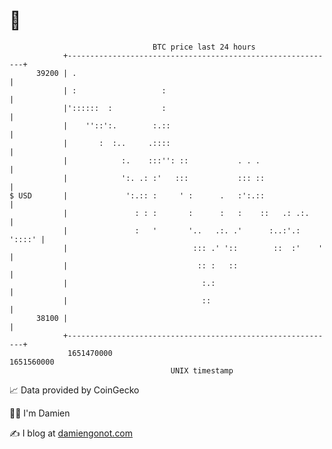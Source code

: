 * 👋

#+begin_example
                                   BTC price last 24 hours                    
               +------------------------------------------------------------+ 
         39200 | .                                                          | 
               | :                   :                                      | 
               |'::::::  :           :                                      | 
               |    ''::':.        :.::                                     | 
               |       :  :..     .::::                                     | 
               |            :.    :::'': ::           . . .                 | 
               |            ':. .: :'   :::           ::: ::                | 
   $ USD       |             ':.:: :     ' :      .   :':.::                | 
               |               : : :       :      :   :    ::   .: .:.      | 
               |               :   '       '..   .:. .'      :..:'.: '::::' | 
               |                            ::: .' '::        ::  :'    '   | 
               |                             :: :   ::                      | 
               |                              :.:                           | 
               |                              ::                            | 
         38100 |                                                            | 
               +------------------------------------------------------------+ 
                1651470000                                        1651560000  
                                       UNIX timestamp                         
#+end_example
📈 Data provided by CoinGecko

🧑‍💻 I'm Damien

✍️ I blog at [[https://www.damiengonot.com][damiengonot.com]]
